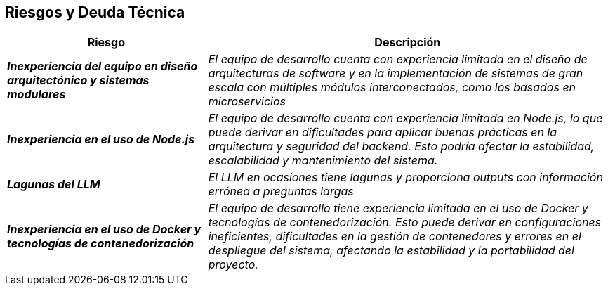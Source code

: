 ifndef::imagesdir[:imagesdir: ../images]

[[section-technical-risks]]
== Riesgos y Deuda Técnica


ifdef::arc42help[]
[role="arc42help"]
****
.Contenidos
Lista de riesgos y deudas técnicas identificadas, ordenadas por prioridad

.Motivación
“La gestión de riesgos es la gestión de proyectos para adultos” (Tim Lister, Atlantic Systems Guild).

Este debería ser tu lema para la detección y evaluación sistemática de riesgos y deudas técnicas en la arquitectura. 
Esta información será necesaria para los interesados en la gestión (por ejemplo, gerentes de proyecto, propietarios 
de productos) como parte del análisis general de riesgos y la planificación de medición.

.Formato
Lista de riesgos y/o deudas técnicas, probablemente incluyendo medidas sugeridas para minimizar, mitigar 
o evitar riesgos, o reducir deudas técnicas.

.Más Información

Ver https://docs.arc42.org/section-11/[Risks and Technical Debt] en la documentación arc42.

****
endif::arc42help[]

[cols="e,2e" options="header"]
|===
| Riesgo | Descripción

| **Inexperiencia del equipo en diseño arquitectónico y sistemas modulares** 
| El equipo de desarrollo cuenta con experiencia limitada en el diseño de arquitecturas de software y en 
la implementación de sistemas de gran escala con múltiples módulos interconectados, como los basados en microservicios

| **Inexperiencia en el uso de Node.js**
| El equipo de desarrollo cuenta con experiencia limitada en Node.js, lo que puede derivar en dificultades 
para aplicar buenas prácticas en la arquitectura y seguridad del backend. Esto podría afectar la estabilidad, 
escalabilidad y mantenimiento del sistema.

| **Lagunas del LLM**
| El LLM en ocasiones tiene lagunas y proporciona outputs con información errónea a preguntas largas

| **Inexperiencia en el uso de Docker y tecnologías de contenedorización**
| El equipo de desarrollo tiene experiencia limitada en el uso de Docker y tecnologías de contenedorización. 
Esto puede derivar en configuraciones ineficientes, dificultades en la gestión de contenedores y errores en el 
despliegue del sistema, afectando la estabilidad y la portabilidad del proyecto.
|===